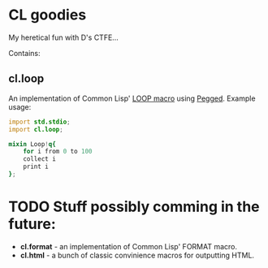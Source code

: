 * CL goodies
My heretical fun with D's CTFE...

Contains:

** cl.loop
An implementation of Common Lisp' [[http://www.gigamonkeys.com/book/loop-for-black-belts.html][LOOP macro]] using [[https://github.com/PhilippeSigaud/Pegged][Pegged]].
Example usage:

#+begin_src d
import std.stdio;
import cl.loop;

mixin Loop!q{
    for i from 0 to 100
    collect i
    print i
};
#+end_src

* TODO Stuff possibly comming in the future:
- *cl.format* - an implementation of Common Lisp' FORMAT macro.
- *cl.html* - a bunch of classic convinience macros for outputting HTML.

